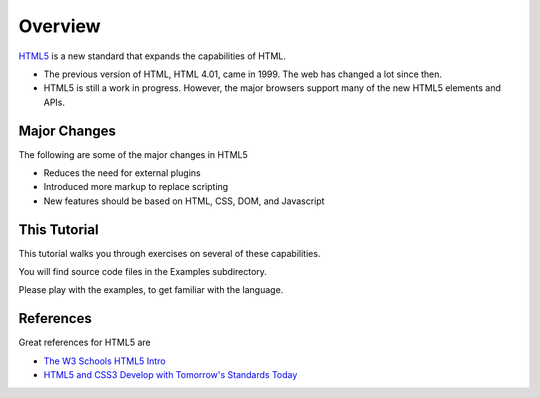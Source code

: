 Overview
========

`HTML5`_ is a new standard that expands the capabilities of HTML.

* The previous version of HTML, HTML 4.01, came in 1999. The web has changed a lot since then.

* HTML5 is still a work in progress. However, the major browsers support many of the new HTML5 elements and APIs.

Major Changes
-------------

The following are some of the major changes in HTML5

* Reduces the need for external plugins

* Introduced more markup to replace scripting

* New features should be based on HTML, CSS, DOM, and Javascript


This Tutorial
-------------

This tutorial walks you through exercises on several of these capabilities.

You will find source code files in the Examples subdirectory.

Please play with the examples, to get familiar with the language.



References
----------

Great references for HTML5 are

* `The W3 Schools HTML5 Intro`_
* `HTML5 and CSS3 Develop with Tomorrow's Standards Today`_


.. _HTML5: http://www.w3schools.com/html/html5_intro.asp
.. _The W3 Schools HTML5 Intro:  http://www.w3schools.com/html/html5_intro.asp
.. _HTML5 and CSS3 Develop with Tomorrow's Standards Today: http://pragprog.com/book/bhh5/html5-and-css3

